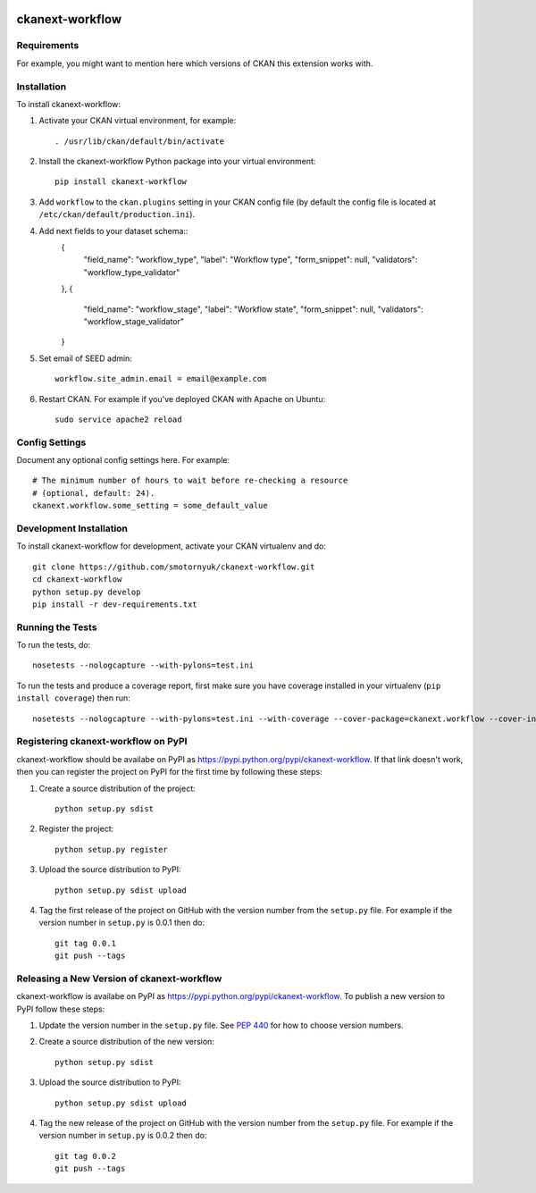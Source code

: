 .. You should enable this project on travis-ci.org and coveralls.io to make
   these badges work. The necessary Travis and Coverage config files have been
   generated for you.

.. image:: https://travis-ci.org/smotornyuk/ckanext-workflow.svg?branch=master
    :target: https://travis-ci.org/smotornyuk/ckanext-workflow

.. image:: https://coveralls.io/repos/smotornyuk/ckanext-workflow/badge.svg
  :target: https://coveralls.io/r/smotornyuk/ckanext-workflow

.. image:: https://pypip.in/download/ckanext-workflow/badge.svg
    :target: https://pypi.python.org/pypi//ckanext-workflow/
    :alt: Downloads

.. image:: https://pypip.in/version/ckanext-workflow/badge.svg
    :target: https://pypi.python.org/pypi/ckanext-workflow/
    :alt: Latest Version

.. image:: https://pypip.in/py_versions/ckanext-workflow/badge.svg
    :target: https://pypi.python.org/pypi/ckanext-workflow/
    :alt: Supported Python versions

.. image:: https://pypip.in/status/ckanext-workflow/badge.svg
    :target: https://pypi.python.org/pypi/ckanext-workflow/
    :alt: Development Status

.. image:: https://pypip.in/license/ckanext-workflow/badge.svg
    :target: https://pypi.python.org/pypi/ckanext-workflow/
    :alt: License

=============
ckanext-workflow
=============

.. Put a description of your extension here:
   What does it do? What features does it have?
   Consider including some screenshots or embedding a video!


------------
Requirements
------------

For example, you might want to mention here which versions of CKAN this
extension works with.


------------
Installation
------------

.. Add any additional install steps to the list below.
   For example installing any non-Python dependencies or adding any required
   config settings.

To install ckanext-workflow:

1. Activate your CKAN virtual environment, for example::

     . /usr/lib/ckan/default/bin/activate

2. Install the ckanext-workflow Python package into your virtual environment::

     pip install ckanext-workflow

3. Add ``workflow`` to the ``ckan.plugins`` setting in your CKAN
   config file (by default the config file is located at
   ``/etc/ckan/default/production.ini``).

4. Add next fields to your dataset schema::
          {
              "field_name": "workflow_type",
              "label": "Workflow type",
              "form_snippet": null,
              "validators": "workflow_type_validator"
          },
          {
              "field_name": "workflow_stage",
              "label": "Workflow state",
              "form_snippet": null,
              "validators": "workflow_stage_validator"
          }


5. Set email of SEED admin::

     workflow.site_admin.email = email@example.com

6. Restart CKAN. For example if you've deployed CKAN with Apache on Ubuntu::

     sudo service apache2 reload


---------------
Config Settings
---------------

Document any optional config settings here. For example::

    # The minimum number of hours to wait before re-checking a resource
    # (optional, default: 24).
    ckanext.workflow.some_setting = some_default_value


------------------------
Development Installation
------------------------

To install ckanext-workflow for development, activate your CKAN virtualenv and
do::

    git clone https://github.com/smotornyuk/ckanext-workflow.git
    cd ckanext-workflow
    python setup.py develop
    pip install -r dev-requirements.txt


-----------------
Running the Tests
-----------------

To run the tests, do::

    nosetests --nologcapture --with-pylons=test.ini

To run the tests and produce a coverage report, first make sure you have
coverage installed in your virtualenv (``pip install coverage``) then run::

    nosetests --nologcapture --with-pylons=test.ini --with-coverage --cover-package=ckanext.workflow --cover-inclusive --cover-erase --cover-tests


---------------------------------
Registering ckanext-workflow on PyPI
---------------------------------

ckanext-workflow should be availabe on PyPI as
https://pypi.python.org/pypi/ckanext-workflow. If that link doesn't work, then
you can register the project on PyPI for the first time by following these
steps:

1. Create a source distribution of the project::

     python setup.py sdist

2. Register the project::

     python setup.py register

3. Upload the source distribution to PyPI::

     python setup.py sdist upload

4. Tag the first release of the project on GitHub with the version number from
   the ``setup.py`` file. For example if the version number in ``setup.py`` is
   0.0.1 then do::

       git tag 0.0.1
       git push --tags


----------------------------------------
Releasing a New Version of ckanext-workflow
----------------------------------------

ckanext-workflow is availabe on PyPI as https://pypi.python.org/pypi/ckanext-workflow.
To publish a new version to PyPI follow these steps:

1. Update the version number in the ``setup.py`` file.
   See `PEP 440 <http://legacy.python.org/dev/peps/pep-0440/#public-version-identifiers>`_
   for how to choose version numbers.

2. Create a source distribution of the new version::

     python setup.py sdist

3. Upload the source distribution to PyPI::

     python setup.py sdist upload

4. Tag the new release of the project on GitHub with the version number from
   the ``setup.py`` file. For example if the version number in ``setup.py`` is
   0.0.2 then do::

       git tag 0.0.2
       git push --tags
